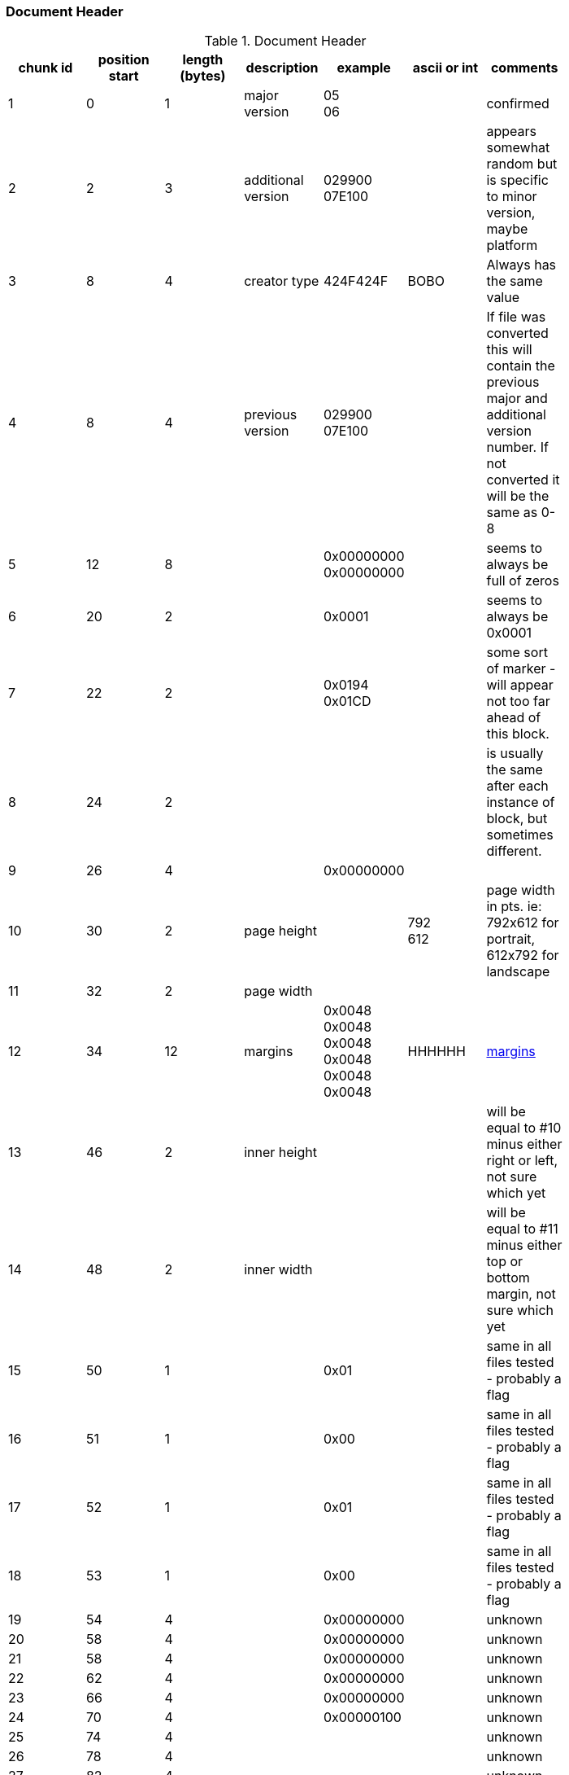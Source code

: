 === Document Header

.Document Header
[width="80%",grid="all", valign="top", options="header"]
|=========================================================
|chunk id |position start |length (bytes) |description |example |ascii or int |comments

|  1 |  0 |  1 |  major version |  05 +
06 | |  confirmed

|  2 |  2 |  3 |  additional version |  029900 +
07E100 | |  appears somewhat random but is specific to minor version, maybe platform

| 3 | 8 | 4 | creator type | 424F424F | BOBO | Always has the same value

| 4 | 8 | 4 | previous version | 029900 +
07E100 | | If file was converted this will contain the previous major and additional version number. If not converted it will be the same as 0-8

| 5 | 12 | 8 |  | 0x00000000 0x00000000 | | seems to always be full of zeros

| 6 | 20 | 2 | | 0x0001 | | seems to always be 0x0001

| 7 | 22 | 2 |  | 0x0194 +
0x01CD | | some sort of marker - will appear not too far ahead of this block.

| 8 | 24 | 2 | | | | is usually the same after each instance of block, but sometimes different.

| 9 | 26 | 4 | | 0x00000000 | |


|10 |30 | 2 | page height | | 792 +
612 | page width in pts. ie: 792x612 for portrait,  612x792 for landscape

|11 |32 | 2 | page width | | |

|12 |34 | 12 | margins | 0x0048 0x0048 0x0048 0x0048 0x0048 0x0048 | HHHHHH | link:margins.adoc[margins]

|13 |46 | 2 | inner height | | | will be equal to #10 minus either right or left, not sure which yet

|14 |48 | 2 | inner width | | | will be equal to #11 minus either top or bottom margin, not sure which yet

|15 |50 | 1 | | 0x01 | | same in all files tested - probably a flag

|16 |51 | 1 | | 0x00 | | same in all files tested - probably a flag

|17 |52 | 1 | | 0x01 | | same in all files tested - probably a flag

|18 |53 | 1 | | 0x00 | | same in all files tested - probably a flag

|19 |54 | 4 | | 0x00000000 | | unknown

|20 |58 | 4 | | 0x00000000 | | unknown

|21 |58 | 4 | | 0x00000000 | | unknown

|22 |62 | 4 | | 0x00000000 | | unknown

|23 |66 | 4 | | 0x00000000 | | unknown

|24 |70 | 4 | | 0x00000100 | | unknown

|25 |74 | 4 | | | | unknown

|26 |78 | 4 | | | | unknown

|27 |82 | 4 | | | | unknown

|28 |86 | 4 | | 0x00000005 | | unknown

|29 |90 | 2 | | 0xFFFF | |

|30 |? | 4 | end header??? | 7FFFFFFF | | appears in all files tested. position:  +
680 - 5.0v1 +
672 - 6.2.9

|31 |after last block | 4 | length of next block after next | | | 

|32 |after last | 46 | unknown | | |

|33 |after last | determined by number in #21 | unknown | | |

|=========================================================


*there is a 2 byte delimiter shortly after the header that is used throughout the document.